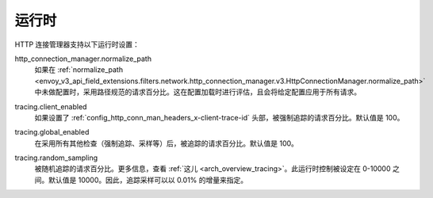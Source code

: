 .. _config_http_conn_man_runtime:

运行时
=======

HTTP 连接管理器支持以下运行时设置：

.. _config_http_conn_man_runtime_normalize_path:

http_connection_manager.normalize_path
  如果在 :ref:`normalize_path <envoy_v3_api_field_extensions.filters.network.http_connection_manager.v3.HttpConnectionManager.normalize_path>` 中未做配置时，采用路径规范的请求百分比。这在配置加载时进行评估，且会将给定配置应用于所有请求。

.. _config_http_conn_man_runtime_client_enabled:

tracing.client_enabled
  如果设置了 :ref:`config_http_conn_man_headers_x-client-trace-id` 头部，被强制追踪的请求百分比。默认值是 100。

.. _config_http_conn_man_runtime_global_enabled:

tracing.global_enabled
  在采用所有其他检查（强制追踪、采样等）后，被追踪的请求百分比。默认值是 100。

.. _config_http_conn_man_runtime_random_sampling:

tracing.random_sampling
  被随机追踪的请求百分比。更多信息，查看 :ref:`这儿 <arch_overview_tracing>`。此运行时控制被设定在 0-10000 之间。默认值是 10000。因此，追踪采样可以以 0.01% 的增量来指定。
